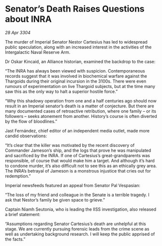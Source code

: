 * Senator’s Death Raises Questions about INRA

/28 Apr 3304/

The murder of Imperial Senator Nestor Cartesius has led to widespread public speculation, along with an increased interest in the activities of the Intergalactic Naval Reserve Arm. 

Dr Oskar Kincaid, an Alliance historian, examined the backdrop to the case: 

“The INRA has always been viewed with suspicion. Contemporaneous records suggest that it was involved in biochemical warfare against the Thargoids during their original incursion in the 3100s. There were even rumours of experimentation on live Thargoid subjects, but at the time many saw this as the only way to halt a superior hostile force.” 

“Why this shadowy operation from one and a half centuries ago should now result in an Imperial senator’s death is a matter of conjecture. But there are many documented cases of retroactive retribution, where one family – or its followers – seeks atonement from another. History’s course is often diverted by the flow of bloodlines.” 

Jast Fernández, chief editor of an independent media outlet, made more candid observations: 

“It’s clear that the killer was motivated by the recent discovery of Commander Jameson’s ship, and the logs that prove he was manipulated and sacrificed by the INRA. If one of Cartesius’s great-grandparents was responsible, of course that would make him a target. And although it’s hard to condone murder, it’s also difficult not to see this as an ethically grey area. The INRA’s betrayal of Jameson is a monstrous injustice that cries out for redemption.” 

Imperial newsfeeds featured an appeal from Senator Pal Vespasian: 

“The loss of my friend and colleague in the Senate is a terrible tragedy. I ask that Nestor’s family be given space to grieve.” 

Captain Niamh Seutonia, who is leading the IISS investigation, also released a brief statement: 

“Assumptions regarding Senator Cartesius’s death are unhelpful at this stage. We are currently pursuing forensic leads from the crime scene as well as undertaking background research. I will keep the public apprised of the facts.”